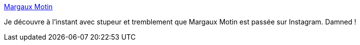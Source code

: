 :jbake-type: post
:jbake-status: published
:jbake-title: Margaux Motin
:jbake-tags: dessin,art,bande-dessinée,blog,_mois_mai,_année_2020
:jbake-date: 2020-05-28
:jbake-depth: ../
:jbake-uri: shaarli/1590682232000.adoc
:jbake-source: https://nicolas-delsaux.hd.free.fr/Shaarli?searchterm=https%3A%2F%2Fmargauxmotin.typepad.fr%2Fmargaux_motin%2F&searchtags=dessin+art+bande-dessin%C3%A9e+blog+_mois_mai+_ann%C3%A9e_2020
:jbake-style: shaarli

https://margauxmotin.typepad.fr/margaux_motin/[Margaux Motin]

Je découvre à l'instant avec stupeur et tremblement que Margaux Motin est passée sur Instagram. Damned !

